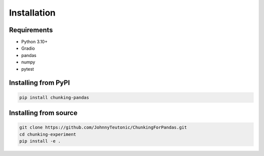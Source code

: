 Installation
===========

Requirements
-----------

* Python 3.10+
* Gradio
* pandas
* numpy
* pytest

Installing from PyPI
------------------

.. code-block:: bash

   pip install chunking-pandas

Installing from source
--------------------

.. code-block:: bash

   git clone https://github.com/JohnnyTeutonic/ChunkingForPandas.git
   cd chunking-experiment
   pip install -e . 